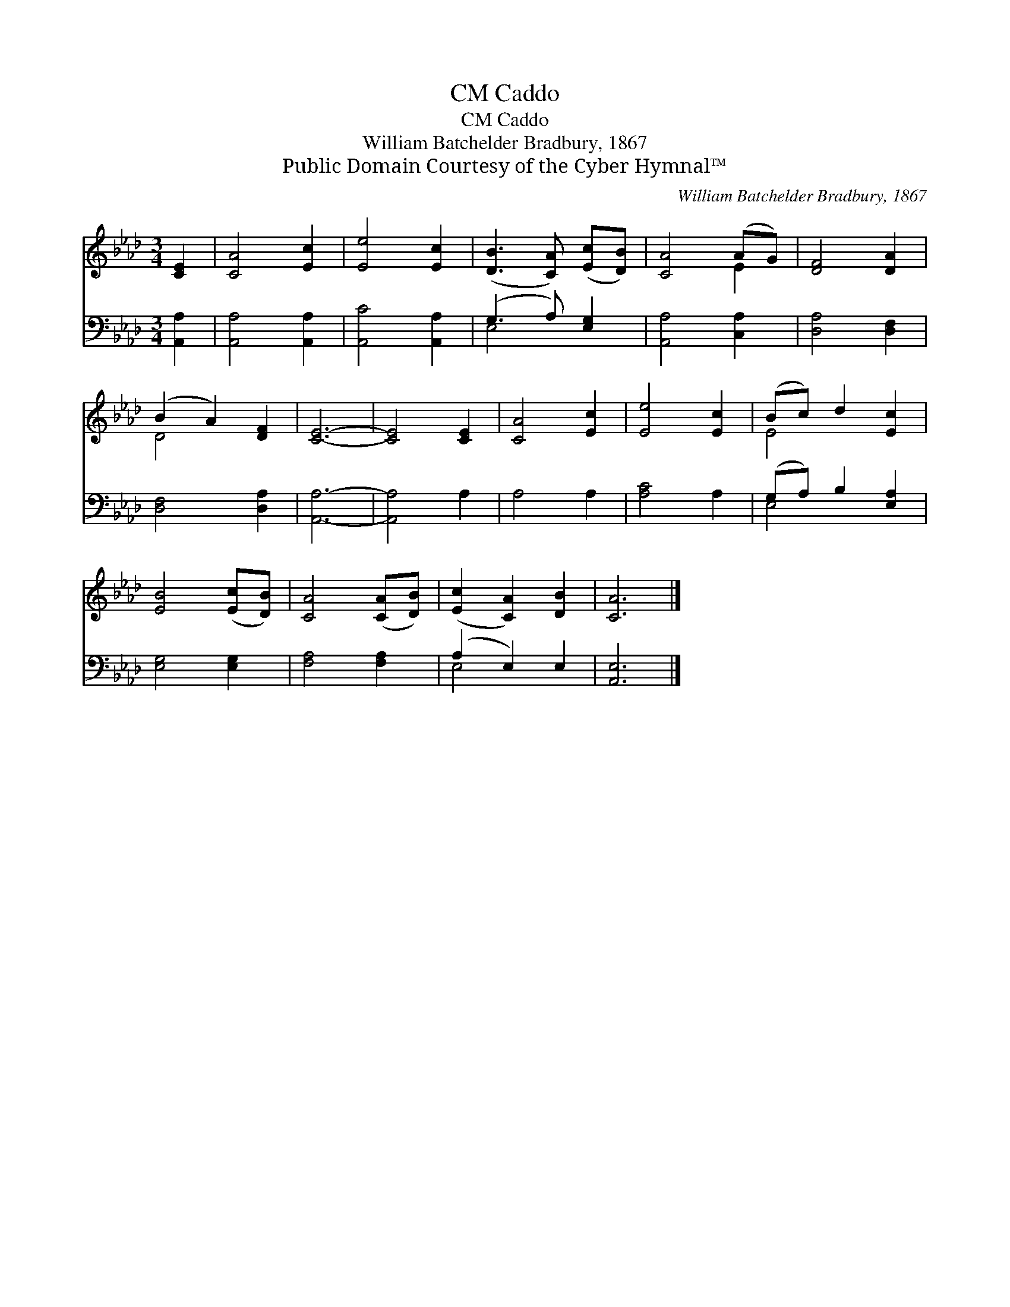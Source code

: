 X:1
T:Caddo, CM
T:Caddo, CM
T:William Batchelder Bradbury, 1867
T:Public Domain Courtesy of the Cyber Hymnal™
C:William Batchelder Bradbury, 1867
Z:Public Domain
Z:Courtesy of the Cyber Hymnal™
%%score ( 1 2 ) ( 3 4 )
L:1/8
M:3/4
K:Ab
V:1 treble 
V:2 treble 
V:3 bass 
V:4 bass 
V:1
 [CE]2 | [CA]4 [Ec]2 | [Ee]4 [Ec]2 | ([DB]3 [CA]) ([Ec][DB]) | [CA]4 (AG) | [DF]4 [DA]2 | %6
 (B2 A2) [DF]2 | [CE]6- | [CE]4 [CE]2 | [CA]4 [Ec]2 | [Ee]4 [Ec]2 | (Bc) d2 [Ec]2 | %12
 [EB]4 ([Ec][DB]) | [CA]4 ([CA][DB]) | ([Ec]2 [CA]2) [DB]2 | [CA]6 |] %16
V:2
 x2 | x6 | x6 | x6 | x4 E2 | x6 | D4 x2 | x6 | x6 | x6 | x6 | E4 x2 | x6 | x6 | x6 | x6 |] %16
V:3
 [A,,A,]2 | [A,,A,]4 [A,,A,]2 | [A,,C]4 [A,,A,]2 | (G,3 A,) [E,G,]2 | [A,,A,]4 [C,A,]2 | %5
 [D,A,]4 [D,F,]2 | [D,F,]4 [D,A,]2 | [A,,A,]6- | [A,,A,]4 A,2 | A,4 A,2 | [A,C]4 A,2 | %11
 (G,A,) B,2 [E,A,]2 | [E,G,]4 [E,G,]2 | [F,A,]4 [F,A,]2 | (A,2 E,2) E,2 | [A,,E,]6 |] %16
V:4
 x2 | x6 | x6 | E,4 x2 | x6 | x6 | x6 | x6 | x6 | x6 | x6 | E,4 x2 | x6 | x6 | E,4 x2 | x6 |] %16

